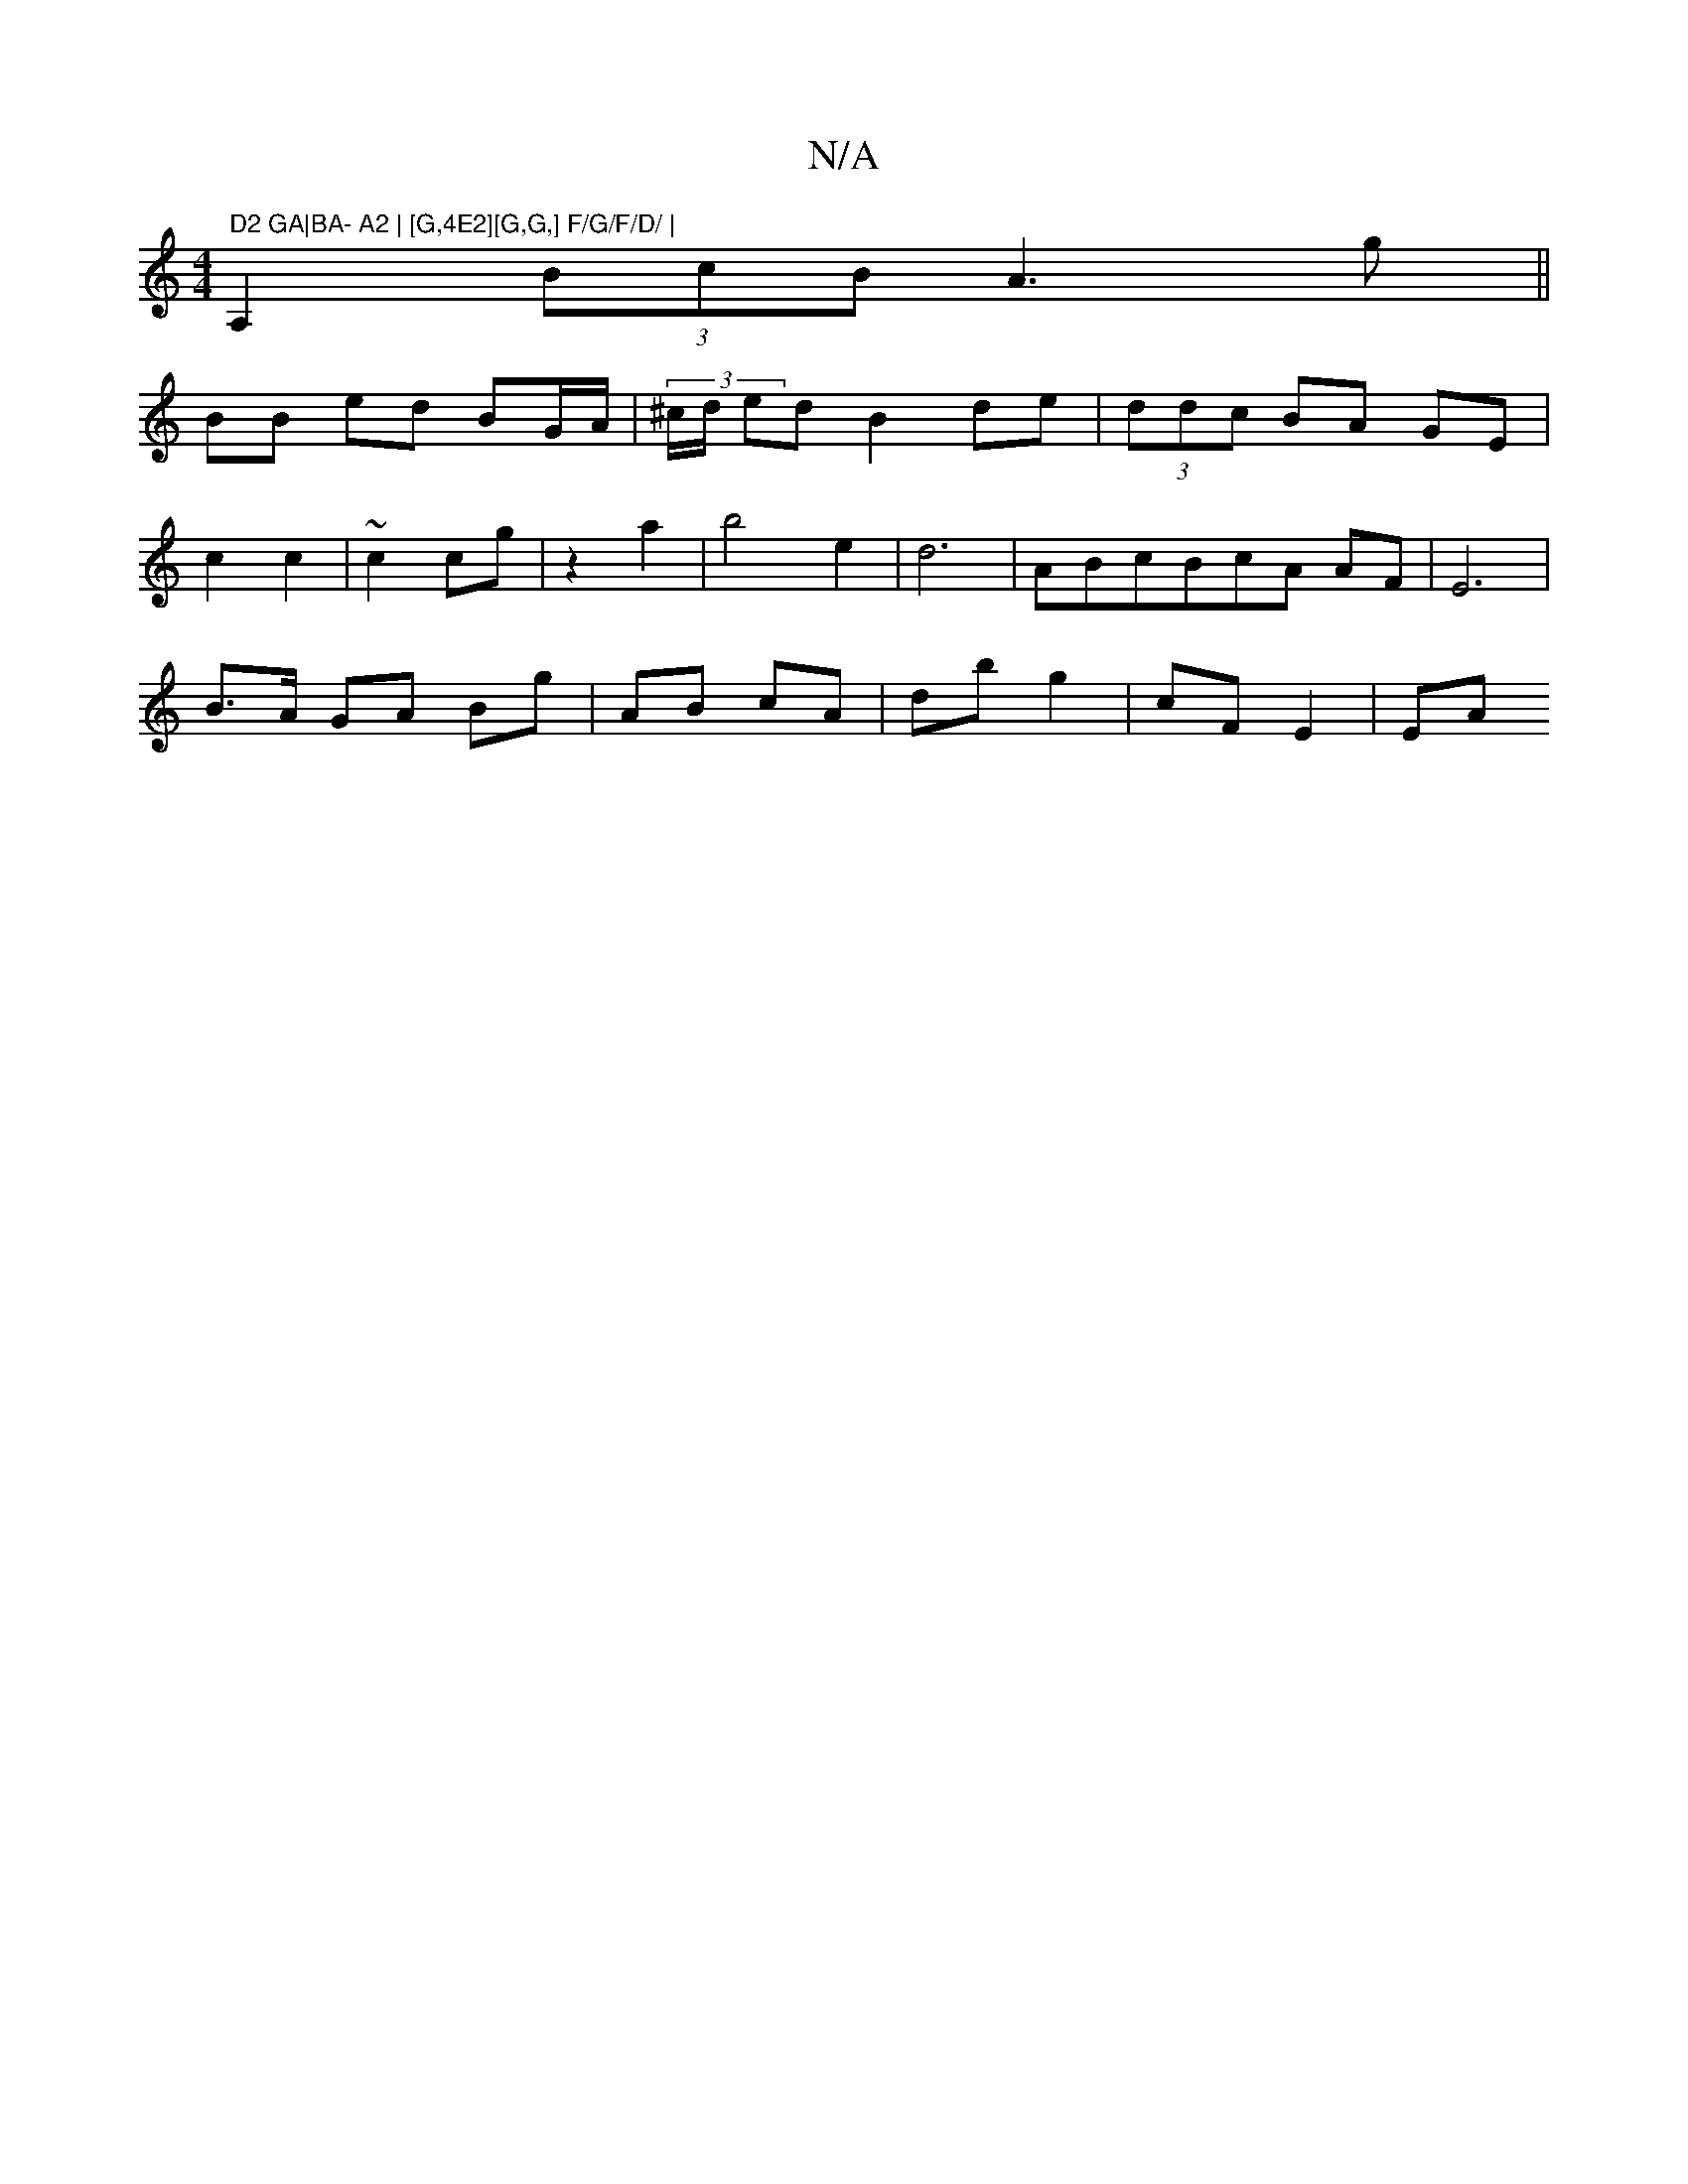 X:1
T:N/A
M:4/4
R:N/A
K:Cmajor
m" D2 GA|BA- A2 | [G,4E2][G,G,] F/G/F/D/ |
A,2 (3BcB A3 g||
BB ed BG/A/ | (3^c/d/ ed B2 de | (3ddc BA GE |
c2 c2 | ~c2 cg | z2 a2 | b4 e2 | d6 | ABcBcA AF | E6 |
B>A GA Bg | AB cA | db g2 | cF E2 | EA